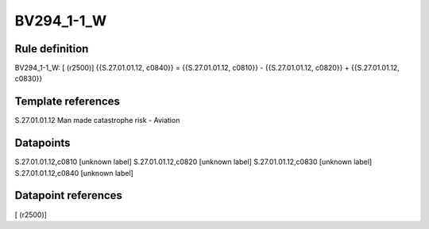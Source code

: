 ===========
BV294_1-1_W
===========

Rule definition
---------------

BV294_1-1_W: [ (r2500)] {{S.27.01.01.12, c0840}} = {{S.27.01.01.12, c0810}} - {{S.27.01.01.12, c0820}} + {{S.27.01.01.12, c0830}}


Template references
-------------------

S.27.01.01.12 Man made catastrophe risk - Aviation


Datapoints
----------

S.27.01.01.12,c0810 [unknown label]
S.27.01.01.12,c0820 [unknown label]
S.27.01.01.12,c0830 [unknown label]
S.27.01.01.12,c0840 [unknown label]


Datapoint references
--------------------

[ (r2500)]